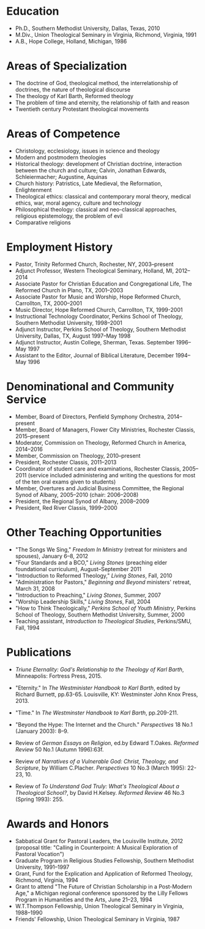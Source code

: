 #+OPTIONS: author:nil timestamp:nil
#+TITLE:
#+DATE:
#+LaTeX_CLASS: cv

#+BEGIN_LATEX
\begin{flushleft}
  \bfseries\Large Curriculum Vitae\hfill Daniel M.\space{}Griswold\normalfont
\end{flushleft}

\vspace{-12pt}%
\begin{flushright}
  69 Stratton Road\\
  Rochester, NY 14610\\
  (585) 784-0841\\
  dgriswol@rochester.rr.com\\
  \hrulefill
\end{flushright}
#+END_LATEX

* Education

  - Ph.\space{}D., Southern Methodist University, Dallas, Texas, 2010
  - M.\space{}Div., Union Theological Seminary in Virginia, Richmond, Virginia, 1991
  - A.\space{}B., Hope College, Holland, Michigan, 1986


* Areas of Specialization


  -  The doctrine of God, theological method, the interrelationship of doctrines, the nature of theological discourse
  - The theology of Karl Barth, Reformed theology
  - The problem of time and eternity, the relationship of faith and reason
  - Twentieth century Protestant theological movements


* Areas of Competence

  - Christology, ecclesiology, issues in science and theology
  - Modern and postmodern theologies
  - Historical theology: development of Christian doctrine, interaction between the church and culture; Calvin, Jonathan Edwards, Schleiermacher; Augustine, Aquinas
  - Church history: Patristics, Late Medieval, the Reformation, Enlightenment
  - Theological ethics: classical and contemporary moral theory, medical ethics, war, moral agency, culture and technology
  - Philosophical theology: classical and neo-classical approaches, religious epistemology, the problem of evil
  - Comparative religions


* Employment History

  - Pastor, Trinity Reformed Church, Rochester, NY, 2003--present
  - Adjunct Professor, Western Theological Seminary, Holland, MI, 2012--2014
  - Associate Pastor for Christian Education and Congregational Life, The Reformed Church in Plano, TX, 2001--2003
  - Associate Pastor for Music and Worship, Hope Reformed Church, Carrollton, TX, 2000--2001
  - Music Director, Hope Reformed Church, Carrollton, TX, 1999-2001
  - Instructional Technology Coordinator, Perkins School of Theology, Southern Methodist University, 1998--2001
  - Adjunct Instructor, Perkins School of Theology, Southern Methodist University, Dallas, TX, August 1997--May 1998
  - Adjunct Instructor, Austin College, Sherman, Texas. September 1996--May 1997
  - Assistant to the Editor, Journal of Biblical Literature, December 1994--May 1996


* Denominational and Community Service

  - Member, Board of Directors, Penfield Symphony Orchestra, 2014--present
  - Member, Board of Managers, Flower City Ministries, Rochester Classis, 2015--present
  - Moderator, Commission on Theology, Reformed Church in America, 2014--2016
  - Member, Commission on Theology, 2010--present
  - President, Rochester Classis, 2011--2013
  - Coordinator of student care and examinations, Rochester Classis, 2005--2011 (service included administering and writing the questions for most of the ten oral exams given to students)
  - Member, Overtures and Judicial Business Committee, the Regional Synod of Albany, 2005--2010 (chair: 2006--2008)
  - President, the Regional Synod of Albany, 2008--2009
  - President, Red River Classis, 1999--2000


* Other Teaching Opportunities
  - "The Songs We Sing," /Freedom In Ministry/ (retreat for ministers and spouses), January 6--8, 2012
  - "Four Standards and a BCO," /Living Stones/ (preaching elder foundational curriculum), August--September 2011
  - "Introduction to Reformed Theology," /Living Stones/, Fall, 2010
  - "Administration for Pastors," /Beginning and Beyond/ ministers' retreat, March 31, 2008
  - "Introduction to Preaching," /Living Stones/, Summer, 2007
  - "Worship Leadership Skills," /Living Stones/, Fall, 2004
  - "How to Think Theologically," /Perkins School of Youth Ministry/, Perkins School of Theology, Southern Methodist University, Summer, 2000
  - Teaching assistant, /Introduction to Theological Studies/, Perkins/SMU, Fall, 1994



* Publications

  - /Triune Eternality: God's Relationship to the Theology of Karl Barth/, Minneapolis: Fortress Press, 2015.

  - "Eternity."  In /The Westminister Handbook to Karl Barth/, edited by Richard Burnett, pp.\space{}63-65. Louisville, KY: Westminster John Knox Press, 2013.

  - "Time." In /The Westminster Handbook to Karl Barth/, pp.\space{}209-211.

  - "Beyond the Hype: The Internet and the Church." /Perspectives/ 18 No.\space{}1 (January 2003): 8--9.

  - Review of /German Essays on Religion/, ed.@@latex:\ @@by Edward T.\space{}Oakes. /Reformed Review/ 50 No.@@latex:\ @@1 (Autumn 1996):63f.

  - Review of /Narratives of a Vulnerable God: Christ, Theology, and Scripture/, by William C.\space{}Placher. /Perspectives/ 10 No.\space{}3 (March 1995): 22-23, 10.

  - Review of /To Understand God Truly: What's Theological About a Theological School?/, by David H.\space{}Kelsey. /Reformed Review/ 46 No.\space{}3 (Spring 1993): 255.



* Awards and Honors
  - Sabbatical Grant for Pastoral Leaders, the Louisville Institute, 2012 (proposal title: "Calling in Counterpoint: A Musical Exploration of Pastoral Vocation")
  - Graduate Program in Religious Studies Fellowship, Southern Methodist University, 1991--1997
  - Grant, Fund for the Explication and Application of Reformed Theology, Richmond, Virginia, 1994
  - Grant to attend "The Future of Christian Scholarship in a Post-Modern Age," a Michigan regional conference sponsored by the Lilly Fellows Program in Humanities and the Arts, June 21--23, 1994
  - W.\space{}T.\space{}Thompson Fellowship, Union Theological Seminary in Virginia, 1988--1990
  - Friends' Fellowship, Union Theological Seminary in Virginia, 1987

